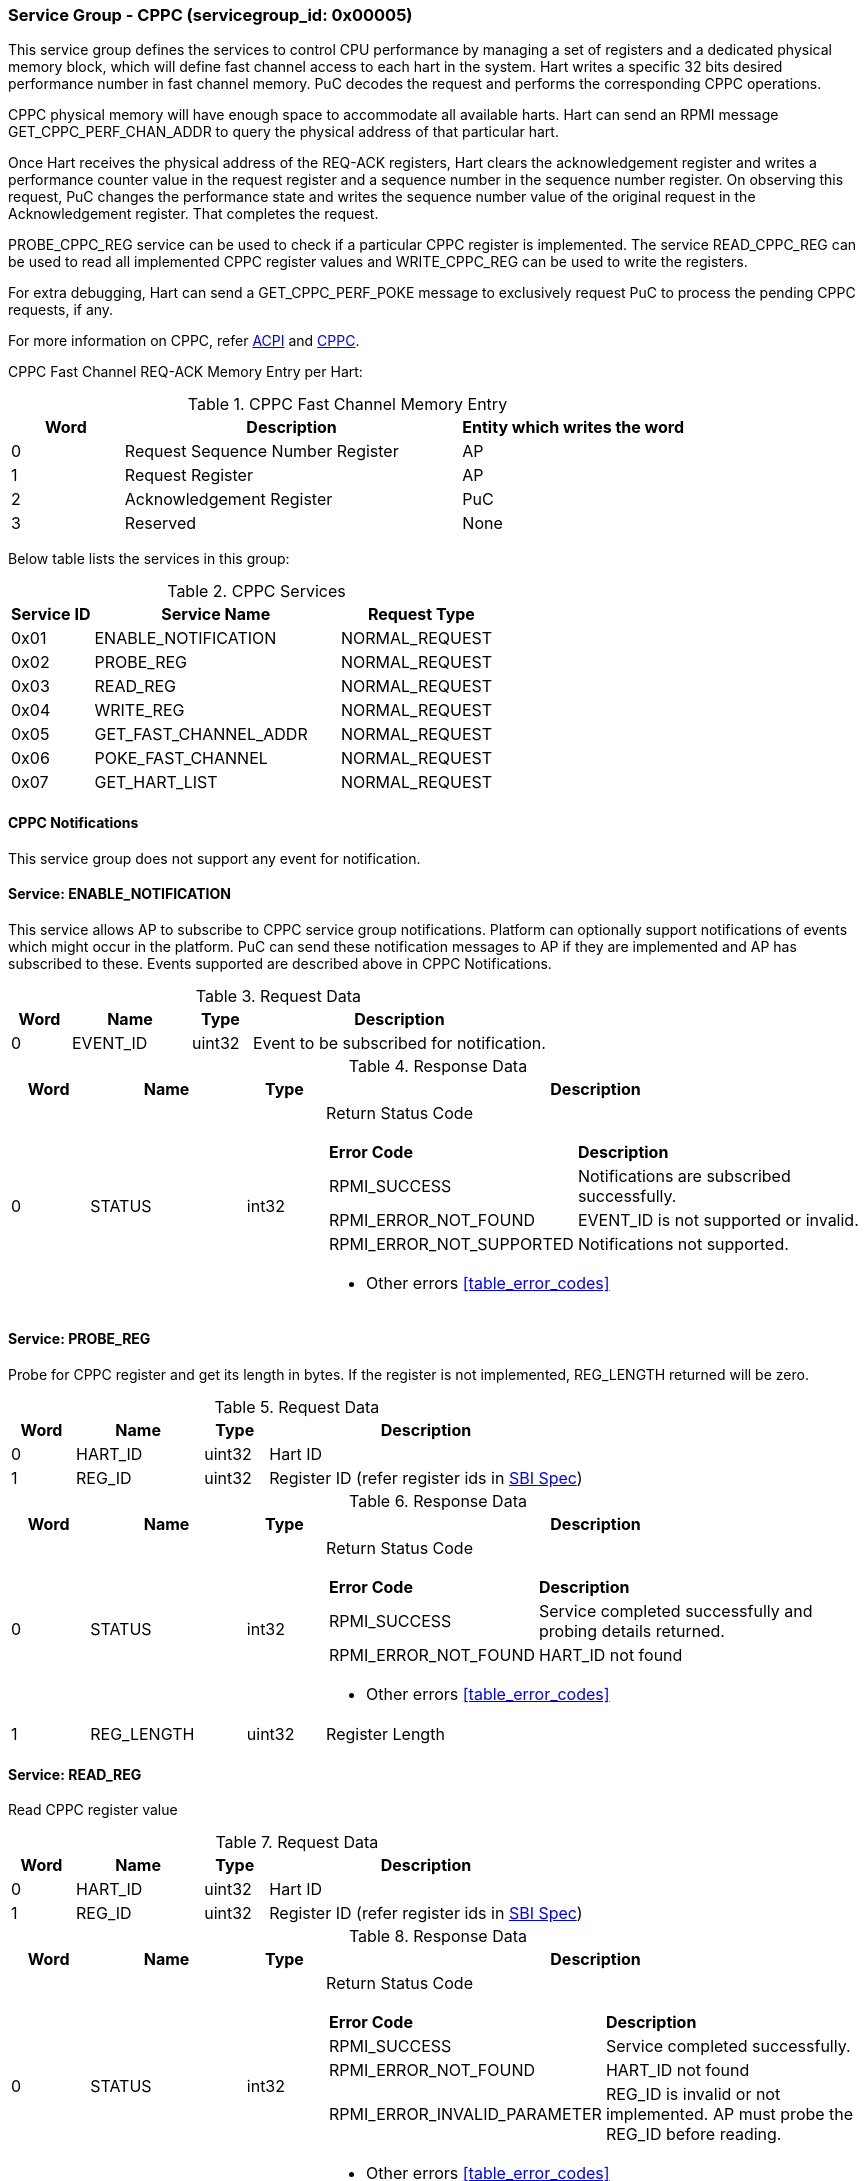 === Service Group - *CPPC* (servicegroup_id: 0x00005)
This service group defines the services to control CPU performance by managing a set of registers and a dedicated physical memory block, which will define fast channel access to each hart in the system. Hart writes a specific 32 bits desired performance number in fast channel memory. PuC decodes the request and performs the corresponding CPPC operations.

CPPC physical memory will have enough space to accommodate all available harts. Hart can send an RPMI message GET_CPPC_PERF_CHAN_ADDR to query the physical address of that particular hart.

Once Hart receives the physical address of the REQ-ACK registers, Hart clears the acknowledgement register and writes a performance counter value in the request register and a sequence number in the sequence number register. On observing  this request, PuC changes the performance state and writes the sequence number value of the original request in the Acknowledgement register. That completes the request.

PROBE_CPPC_REG service can be used to check if a particular CPPC register is implemented. The service READ_CPPC_REG can be used to read all implemented CPPC register values and  WRITE_CPPC_REG can be used to write the registers.

For extra debugging, Hart can send a GET_CPPC_PERF_POKE message to exclusively request PuC to process the pending CPPC requests, if any. 

For more information on CPPC, refer https://uefi.org/htmlspecs/ACPI_Spec_6_4_html/index.html[ACPI] and https://github.com/riscv-non-isa/riscv-sbi-doc/[CPPC].

CPPC Fast Channel REQ-ACK Memory Entry per Hart:
[#table_cppc_fastchan_mem]
.CPPC Fast Channel Memory Entry
[cols="1, 3, 2", width=100%, align="center", options="header"]
|===
| Word	| Description 			| Entity which writes the word
| 0	| Request Sequence Number Register	| AP
| 1	| Request Register		| AP
| 2	| Acknowledgement Register	| PuC
| 3	| Reserved			| None
|===

Below table lists the services in this group:
[#table_cppc_services]
.CPPC Services
[cols="1, 3, 2", width=100%, align="center", options="header"]
|===
| Service ID	| Service Name 		| Request Type
| 0x01		| ENABLE_NOTIFICATION	| NORMAL_REQUEST
| 0x02		| PROBE_REG		| NORMAL_REQUEST
| 0x03		| READ_REG		| NORMAL_REQUEST
| 0x04		| WRITE_REG		| NORMAL_REQUEST
| 0x05		| GET_FAST_CHANNEL_ADDR	| NORMAL_REQUEST
| 0x06		| POKE_FAST_CHANNEL	| NORMAL_REQUEST
| 0x07		| GET_HART_LIST		| NORMAL_REQUEST
|===

==== CPPC Notifications
This service group does not support any event for notification.



==== Service: *ENABLE_NOTIFICATION*
This service allows AP to subscribe to CPPC service group notifications.
Platform can optionally support notifications of events which might occur in the platform. PuC can send these notification messages to AP if they are implemented
and AP has subscribed to these. Events supported are described above in CPPC Notifications. 

[#table_cppc_ennotification_request_data]
.Request Data
[cols="1, 2, 1, 5", width=100%, align="center", options="header"]
|===
| Word	| Name 		| Type		| Description
| 0	| EVENT_ID	| uint32	| Event to be subscribed for 
notification.
|===

[#table_cppc_ennotification_response_data]
.Response Data
[cols="1, 2, 1, 7a", width=100%, align="center", options="header"]
|===
| Word	| Name 		| Type		| Description
| 0	| STATUS	| int32		| Return Status Code
[cols="2,5"]
!===
! *Error Code* 	!  *Description*
! RPMI_SUCCESS	! Notifications are subscribed successfully.
! RPMI_ERROR_NOT_FOUND ! EVENT_ID is not supported or invalid.
! RPMI_ERROR_NOT_SUPPORTED ! Notifications not supported.
!===
- Other errors <<table_error_codes>>
|===



==== Service: *PROBE_REG*
Probe for CPPC register and get its length in bytes. If the register is not 
implemented, REG_LENGTH returned will be zero.

[#table_cppc_probereg_request_data]
.Request Data
[cols="1, 2, 1, 5", width=100%, align="center", options="header"]
|===
| Word	| Name 		| Type		| Description
| 0	| HART_ID	| uint32	| Hart ID
| 1	| REG_ID	| uint32	| Register ID (refer register ids in 
https://github.com/riscv-non-isa/riscv-sbi-doc/blob/master/src/ext-cppc.adoc[SBI Spec])
|===

[#table_cppc_probereg_response_data]
.Response Data
[cols="1, 2, 1, 7a", width=100%, align="center", options="header"]
|===
| Word	| Name 		| Type		| Description
| 0	| STATUS	| int32		| Return Status Code
[cols="2,5"]
!===
! *Error Code* 	!  *Description*
! RPMI_SUCCESS	! Service completed successfully and probing details returned.
! RPMI_ERROR_NOT_FOUND ! HART_ID not found
!===
- Other errors <<table_error_codes>>
| 1	| REG_LENGTH	| uint32	| Register Length
|===



==== Service: *READ_REG*
Read CPPC register value

[#table_cppc_readreg_request_data]
.Request Data
[cols="1, 2, 1, 5", width=100%, align="center", options="header"]
|===
| Word	| Name 		| Type		| Description
| 0	| HART_ID	| uint32	| Hart ID
| 1	| REG_ID	| uint32	| Register ID (refer register ids in 
https://github.com/riscv-non-isa/riscv-sbi-doc/blob/master/src/ext-cppc.adoc[SBI Spec])
|===

[#table_cppc_readreg_response_data]
.Response Data
[cols="1, 2, 1, 7a", width=100%, align="center", options="header"]
|===
| Word	| Name 		| Type		| Description
| 0	| STATUS	| int32		| Return Status Code
[cols="2,5"]
!===
! *Error Code* 	!  *Description*
! RPMI_SUCCESS	! Service completed successfully.
! RPMI_ERROR_NOT_FOUND ! HART_ID not found
! RPMI_ERROR_INVALID_PARAMETER ! REG_ID is invalid or not implemented. AP must
probe the REG_ID before reading.
!===
- Other errors <<table_error_codes>>
| 1	| DATA_LOW	| uint32	| Lower `32 bits` of data
| 2	| DATA_HIGH	| uint32	| Upper `32 bits` of data
|===



==== Service: *WRITE_REG*
Write a CPPC register

[#table_cppc_writereg_request_data]
.Request Data
[cols="1, 2, 1, 5", width=100%, align="center", options="header"]
|===
| Word	| Name 		| Type		| Description
| 0	| HART_ID	| uint32	| Hart ID
| 1	| REG_ID	| uint32	| Register ID (refer register ids in 
https://github.com/riscv-non-isa/riscv-sbi-doc/blob/master/src/ext-cppc.adoc[SBI Spec])
| 2	| DATA_LOW	| uint32	| Lower `32 bits` of data
| 3	| DATA_HIGH	| uint32	| Upper `32 bits` of data
|===

[#table_cppc_writereg_response_data]
.Response Data
[cols="1, 2, 1, 7a", width=100%, align="center", options="header"]
|===
| Word	| Name 		| Type		| Description
| 0	| STATUS	| int32		| Return Status Code
[cols="2,5"]
!===
! *Error Code* 	!  *Description*
! RPMI_SUCCESS	! Service completed successfully.
! RPMI_ERROR_NOT_FOUND ! HART_ID not found
! RPMI_ERROR_INVALID_PARAMETER ! REG_ID is invalid or not implemented. AP must
probe the REG_ID before reading.
!===
- Other errors <<table_error_codes>>
|===



==== Service: *GET_FAST_CHANNEL_ADDR*
Request for physical address of CPPC fast channel for the hart ID specified, 
this physical address shall be used to write the value of https://uefi.org/htmlspecs/ACPI_Spec_6_4_html/08_Processor_Configuration_and_Control/declaring-processors.html?highlight=cppc#desired-performance-register[CPPC Desired 
Performance Register].

[#table_cppc_getfastchanaddr_request_data]
.Request Data
[cols="1, 2, 1, 5", width=100%, align="center", options="header"]
|===
| Word	| Name 		| Type		| Description
| 0	| HART_ID	| uint32	| Hart ID
|===

[#table_cppc_getfastchanaddr_response_data]
.Response Data
[cols="1, 2, 1, 7a", width=100%, align="center", options="header"]
|===
| Word	| Name 		| Type		| Description
| 0	| STATUS	| int32		| Return Status Code
[cols="2,5"]
!===
! *Error Code* 	!  *Description*
! RPMI_SUCCESS	! Service completed successfully.
! RPMI_ERROR_NOT_FOUND ! HART_ID not found
! RPMI_ERROR_NOT_SUPPORTED ! Fast channel not implemented
!===
- Other errors <<table_error_codes>>
| 1	| FLAGS		| uint32	| 
[cols="2,5a"]
!===
! *Bits* 	!  *Description*
! [31:3]	! _Reserved_
! [2:1]		! Doorbell Register Width

	0b00: 8 bits
	0b01: 16 bits
	0b10: 32 bits
	0b11: 64 bits
! [0]	!

	0b0: Doorbell not supported
	0b1: Doorbell supported
!===
| 2	|PHYS_ADDR_LOW	 | uint32	| Lower `32 bits` of physical address
| 3	|PHYS_ADDR_HIGH  | uint32	| Upper `32 bits` of physical address
| 4	|DB_ADDR_LOW	 | uint32	| Lower `32 bits` of doorbell address
| 5	|DB_ADDR_HIGH	 | uint32	| Upper `32 bits` of doorbell address
| 6	|DB_ID_LOW	 | uint32	| Lower `32 bits` of doorbell ID
| 7	|DB_ID_HIGH	 | uint32	| Upper `32 bits` of doorbell ID
|===



==== Service: *POKE_FAST_CHANNEL*
Debug request message to poke the PuC FW to process the pending CPPC messages if
any.

[#table_cppc_pokefastchan_request_data]
.Request Data
[cols="1, 2, 1, 5", width=100%, align="center", options="header"]
- NA

[#table_cppc_pokefastchan_response_data]
.Response Data
[cols="1, 2, 1, 7a", width=100%, align="center", options="header"]
|===
| Word	| Name 		| Type		| Description
| 0	| STATUS	| int32		| Return Status Code
[cols="2,5"]
!===
! *Error Code* 	!  *Description*
! RPMI_SUCCESS	! Fast channel poked and service completed successfully.
!===
- Other errors <<table_error_codes>>
|===



==== Service: *GET_HART_LIST*
This service gets the list of a hart with a specified hart ID start index.

[#table_cppc_gethartlist_request_data]
.Request Data
[cols="1, 2, 1, 5", width=100%, align="center", options="header"]
|===
| Word	| Name 		| Type		| Description
| 0	| START_INDEX	| uint32	| Starting index of Hart ID
|===

[#table_cppc_gethartlist_response_data]
.Response Data
[cols="1, 2, 1, 7a", width=100%, align="center", options="header"]
|===
| Word	| Name 		| Type		| Description
| 0	| STATUS	| int32		| Return Status Code
[cols="2,5"]
!===	
! *Error Code* 	!  *Description*
! RPMI_SUCCESS	! Service completed successfully.
! RPMI_ERROR_INVALID_PARAMETER ! Invalid START_INDEX
!===
- Other errors <<table_error_codes>>
| 1	| REMAINING	| uint32 | Remaining number of items to be returned
| 2	| RETURNED	| uint32 | Total number of items returned so far.
| 3	| HART_ID[0]	| uint32 | Hart ID
| 4 	| HART_ID[1]	| uint32 | Hart ID
| 5	| HART_ID[N-1]	| uint32 | Hart ID
|===